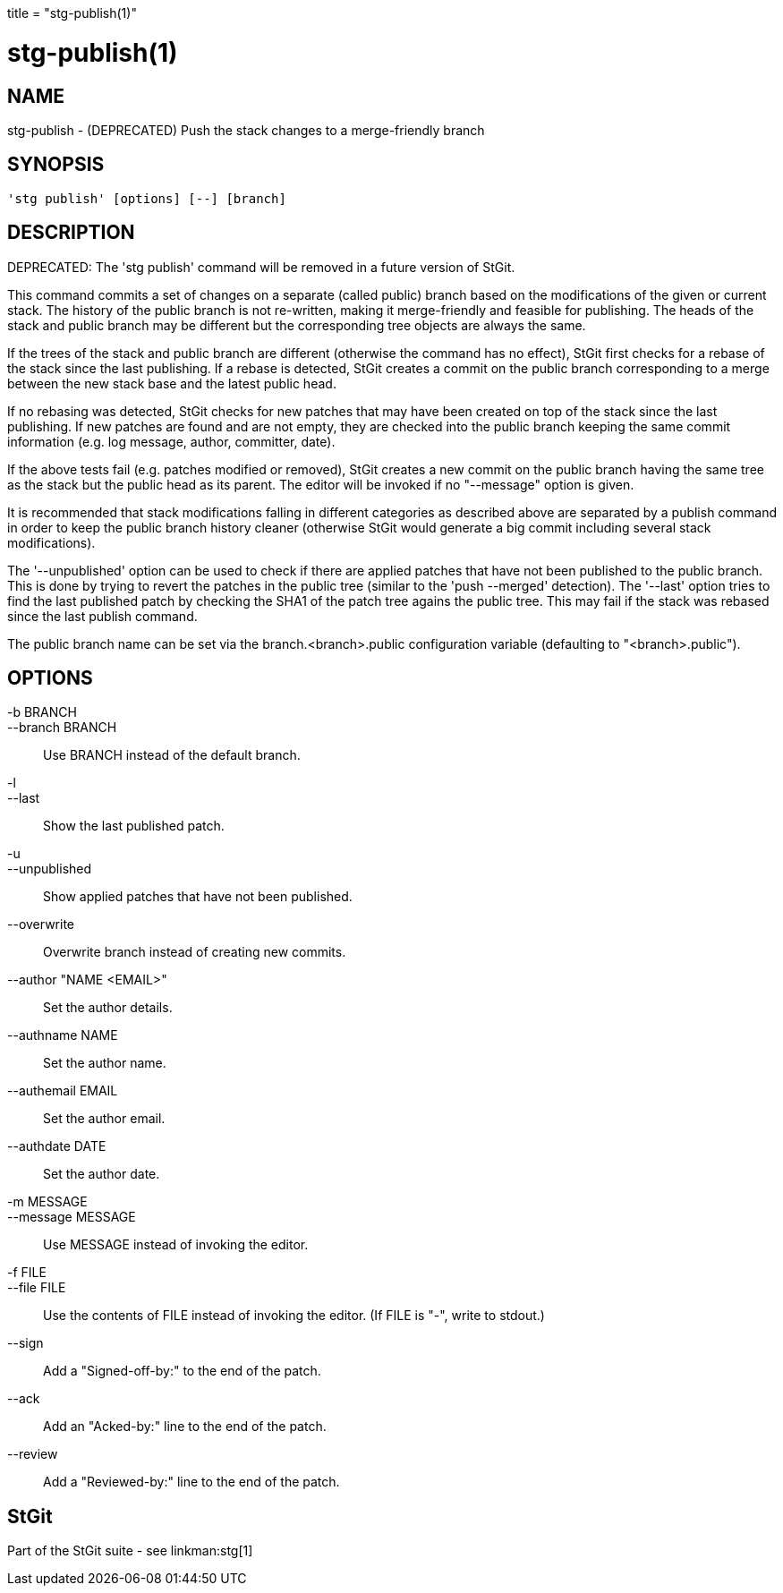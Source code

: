 +++
title = "stg-publish(1)"
+++

stg-publish(1)
==============

NAME
----
stg-publish - (DEPRECATED) Push the stack changes to a merge-friendly branch

SYNOPSIS
--------
[verse]
'stg publish' [options] [--] [branch]

DESCRIPTION
-----------

DEPRECATED: The 'stg publish' command will be removed in a future version of
StGit.

This command commits a set of changes on a separate (called public) branch
based on the modifications of the given or current stack. The history of the
public branch is not re-written, making it merge-friendly and feasible for
publishing. The heads of the stack and public branch may be different but the
corresponding tree objects are always the same.

If the trees of the stack and public branch are different (otherwise the
command has no effect), StGit first checks for a rebase of the stack since the
last publishing. If a rebase is detected, StGit creates a commit on the public
branch corresponding to a merge between the new stack base and the latest
public head.

If no rebasing was detected, StGit checks for new patches that may have been
created on top of the stack since the last publishing. If new patches are
found and are not empty, they are checked into the public branch keeping the
same commit information (e.g. log message, author, committer, date).

If the above tests fail (e.g. patches modified or removed), StGit creates a
new commit on the public branch having the same tree as the stack but the
public head as its parent. The editor will be invoked if no "--message" option
is given.

It is recommended that stack modifications falling in different categories as
described above are separated by a publish command in order to keep the public
branch history cleaner (otherwise StGit would generate a big commit including
several stack modifications).

The '--unpublished' option can be used to check if there are applied patches
that have not been published to the public branch. This is done by trying to
revert the patches in the public tree (similar to the 'push --merged'
detection). The '--last' option tries to find the last published patch by
checking the SHA1 of the patch tree agains the public tree. This may fail if
the stack was rebased since the last publish command.

The public branch name can be set via the branch.<branch>.public configuration
variable (defaulting to "<branch>.public").

OPTIONS
-------
-b BRANCH::
--branch BRANCH::
        Use BRANCH instead of the default branch.

-l::
--last::
        Show the last published patch.

-u::
--unpublished::
        Show applied patches that have not been published.

--overwrite::
        Overwrite branch instead of creating new commits.

--author "NAME <EMAIL>"::
        Set the author details.

--authname NAME::
        Set the author name.

--authemail EMAIL::
        Set the author email.

--authdate DATE::
        Set the author date.

-m MESSAGE::
--message MESSAGE::
        Use MESSAGE instead of invoking the editor.

-f FILE::
--file FILE::
        Use the contents of FILE instead of invoking the editor.
        (If FILE is "-", write to stdout.)

--sign::
        Add a "Signed-off-by:" to the end of the patch.

--ack::
        Add an "Acked-by:" line to the end of the patch.

--review::
        Add a "Reviewed-by:" line to the end of the patch.

StGit
-----
Part of the StGit suite - see linkman:stg[1]
